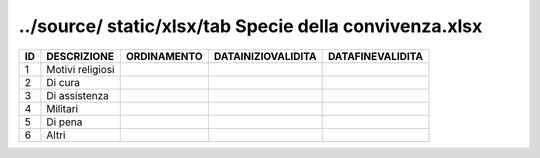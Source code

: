 ../source/ static/xlsx/tab Specie della convivenza.xlsx
=======================================================

================== ================== ================== ================== ==================
ID                 DESCRIZIONE        ORDINAMENTO        DATAINIZIOVALIDITA DATAFINEVALIDITA  
================== ================== ================== ================== ==================
1                  Motivi religiosi                                                           
2                  Di cura                                                                    
3                  Di assistenza                                                              
4                  Militari                                                                   
5                  Di pena                                                                    
6                  Altri                                                                      
================== ================== ================== ================== ==================
